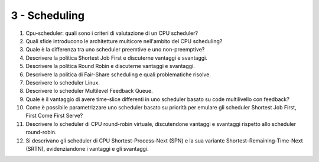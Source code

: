 3 - Scheduling
""""""""""""""

#. Cpu-scheduler: quali sono i criteri di valutazione di un CPU scheduler?
#. Quali sfide introducono le architetture multicore nell'ambito del CPU scheduling?
#. Quale è la differenza tra uno scheduler preemtive e uno non-preemptive?
#. Descrivere la politica Shortest Job First e discuterne vantaggi e svantaggi.
#. Descrivere la politica Round Robin e discuterne vantaggi e svantaggi.
#. Descrivere la politica di Fair-Share scheduling e quali problematiche risolve.
#. Descrivere lo scheduler Linux.
#. Descrivere lo scheduler Multilevel Feedback Queue.
#. Quale è il vantaggio di avere time-slice differenti in uno scheduler basato su code multilivello con feedback?
#. Come è possibile parametrizzare uno scheduler basato su priorità per emulare gli scheduler Shortest Job First, First Come First Serve?
#. Descrivere lo scheduler di CPU round-robin virtuale, discutendone vantaggi e svantaggi rispetto allo scheduler round-robin.
#. Si descrivano gli scheduler di CPU Shortest-Process-Next (SPN) e la sua variante Shortest–Remaining-Time-Next (SRTN), evidenziandone i vantaggi e gli svantaggi.


.. #. Trashing, load control e mid-term scheduler. Come sono correlati questi concetti? Qual'è l'obiettivo di un mid-term scheduler. Fai un esempio di politica per un mid-term scheduler.


